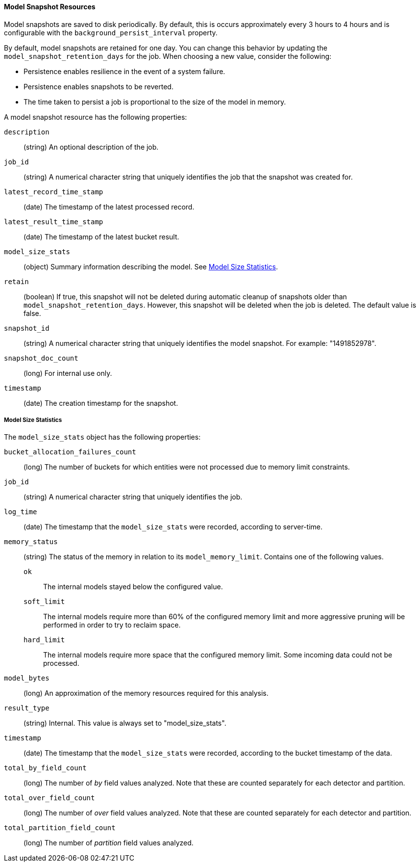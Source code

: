 //lcawley Verified example output 2017-04-11
[[ml-snapshot-resource]]
==== Model Snapshot Resources

Model snapshots are saved to disk periodically.
By default, this is occurs approximately every 3 hours to 4 hours and is
configurable with the `background_persist_interval` property.

By default, model snapshots are retained for one day. You can change this
behavior by updating the `model_snapshot_retention_days` for the job.
When choosing a new value, consider the following:

* Persistence enables resilience in the event of a system failure.
* Persistence enables snapshots to be reverted.
* The time taken to persist a job is proportional to the size of the model in memory.
//* The smallest allowed value is 3600 (1 hour).

A model snapshot resource has the following properties:

`description`::
  (string) An optional description of the job.

`job_id`::
  (string) A numerical character string that uniquely identifies the job that the snapshot was created for.

`latest_record_time_stamp`::
  (date) The timestamp of the latest processed record.

`latest_result_time_stamp`::
  (date) The timestamp of the latest bucket result.

`model_size_stats`::
  (object) Summary information describing the model.
  See <<ml-snapshot-stats,Model Size Statistics>>.

`retain`::
  (boolean) If true, this snapshot will not be deleted during automatic cleanup
  of snapshots older than `model_snapshot_retention_days`.
  However, this snapshot will be deleted when the job is deleted.
  The default value is false.

`snapshot_id`::
  (string) A numerical character string that uniquely identifies the model
  snapshot. For example: "1491852978".

`snapshot_doc_count`::
  (long) For internal use only.

`timestamp`::
  (date) The creation timestamp for the snapshot.

[float]
[[ml-snapshot-stats]]
===== Model Size Statistics

The `model_size_stats` object has the following properties:

`bucket_allocation_failures_count`::
  (long) The number of buckets for which entities were not processed due to
  memory limit constraints.

`job_id`::
  (string) A numerical character string that uniquely identifies the job.

`log_time`::
  (date) The timestamp that the `model_size_stats` were recorded, according to
  server-time.

`memory_status`::
  (string) The status of the memory in relation to its `model_memory_limit`.
  Contains one of the following values.
  `ok`::: The internal models stayed below the configured value.
  `soft_limit`::: The internal models require more than 60% of the configured
  memory limit and more aggressive pruning will
  be performed in order to try to reclaim space.
  `hard_limit`::: The internal models require more space that the configured
  memory limit. Some incoming data could not be processed.

`model_bytes`::
  (long) An approximation of the memory resources required for this analysis.

`result_type`::
  (string) Internal. This value is always set to "model_size_stats".

`timestamp`::
  (date) The timestamp that the `model_size_stats` were recorded, according to the bucket timestamp of the data.

`total_by_field_count`::
  (long) The number of _by_ field values analyzed. Note that these are counted separately for each detector and partition.

`total_over_field_count`::
  (long) The number of _over_ field values analyzed. Note that these are counted separately for each detector and partition.

`total_partition_field_count`::
  (long) The number of _partition_ field values analyzed.
